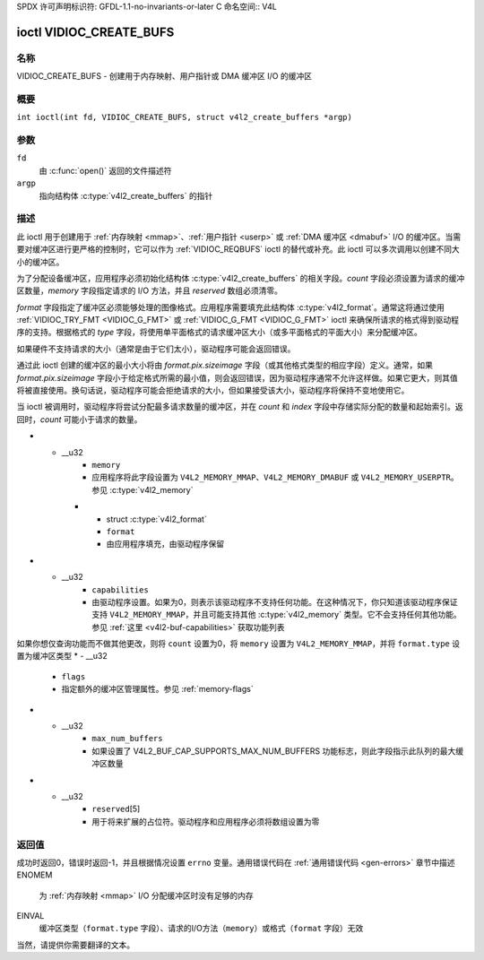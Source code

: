 SPDX 许可声明标识符: GFDL-1.1-no-invariants-or-later
C 命名空间:: V4L

.. _VIDIOC_CREATE_BUFS:

************************
ioctl VIDIOC_CREATE_BUFS
************************

名称
====

VIDIOC_CREATE_BUFS - 创建用于内存映射、用户指针或 DMA 缓冲区 I/O 的缓冲区

概要
========

.. c:macro:: VIDIOC_CREATE_BUFS

``int ioctl(int fd, VIDIOC_CREATE_BUFS, struct v4l2_create_buffers *argp)``

参数
=========

``fd``
    由 :c:func:`open()` 返回的文件描述符
``argp``
    指向结构体 :c:type:`v4l2_create_buffers` 的指针

描述
===========

此 ioctl 用于创建用于 :ref:`内存映射 <mmap>`、:ref:`用户指针 <userp>` 或 :ref:`DMA 缓冲区 <dmabuf>` I/O 的缓冲区。当需要对缓冲区进行更严格的控制时，它可以作为 :ref:`VIDIOC_REQBUFS` ioctl 的替代或补充。此 ioctl 可以多次调用以创建不同大小的缓冲区。

为了分配设备缓冲区，应用程序必须初始化结构体 :c:type:`v4l2_create_buffers` 的相关字段。`count` 字段必须设置为请求的缓冲区数量，`memory` 字段指定请求的 I/O 方法，并且 `reserved` 数组必须清零。

`format` 字段指定了缓冲区必须能够处理的图像格式。应用程序需要填充此结构体 :c:type:`v4l2_format`。通常这将通过使用 :ref:`VIDIOC_TRY_FMT <VIDIOC_G_FMT>` 或 :ref:`VIDIOC_G_FMT <VIDIOC_G_FMT>` ioctl 来确保所请求的格式得到驱动程序的支持。根据格式的 `type` 字段，将使用单平面格式的请求缓冲区大小（或多平面格式的平面大小）来分配缓冲区。

如果硬件不支持请求的大小（通常是由于它们太小），驱动程序可能会返回错误。

通过此 ioctl 创建的缓冲区的最小大小将由 `format.pix.sizeimage` 字段（或其他格式类型的相应字段）定义。通常，如果 `format.pix.sizeimage` 字段小于给定格式所需的最小值，则会返回错误，因为驱动程序通常不允许这样做。如果它更大，则其值将被直接使用。换句话说，驱动程序可能会拒绝请求的大小，但如果接受该大小，驱动程序将保持不变地使用它。

当 ioctl 被调用时，驱动程序将尝试分配最多请求数量的缓冲区，并在 `count` 和 `index` 字段中存储实际分配的数量和起始索引。返回时，`count` 可能小于请求的数量。

.. c:type:: v4l2_create_buffers

.. tabularcolumns:: |p{4.4cm}|p{4.4cm}|p{8.5cm}|

.. flat-table:: struct v4l2_create_buffers
    :header-rows:  0
    :stub-columns: 0
    :widths:       1 1 2

    * - __u32
      - ``index``
      - 驱动程序返回的起始缓冲区索引
    * - __u32
      - ``count``
      - 请求或授予的缓冲区数量。如果 `count` 等于 0，则 :ref:`VIDIOC_CREATE_BUFS` 将 `index` 设置为当前已创建的缓冲区数量，并检查 `memory` 和 `format.type` 的有效性。如果这些无效，返回 -1 并将 `errno` 设置为 `EINVAL` 错误码；否则 :ref:`VIDIOC_CREATE_BUFS` 返回 0。在这种特定情况下，它永远不会将 `errno` 设置为 `EBUSY` 错误码。
* - __u32
      - ``memory``
      - 应用程序将此字段设置为 ``V4L2_MEMORY_MMAP``、``V4L2_MEMORY_DMABUF`` 或 ``V4L2_MEMORY_USERPTR``。参见 :c:type:`v4l2_memory`
    * - struct :c:type:`v4l2_format`
      - ``format``
      - 由应用程序填充，由驱动程序保留
* - __u32
      - ``capabilities``
      - 由驱动程序设置。如果为0，则表示该驱动程序不支持任何功能。在这种情况下，你只知道该驱动程序保证支持 ``V4L2_MEMORY_MMAP``，并且可能支持其他 :c:type:`v4l2_memory` 类型。它不会支持任何其他功能。参见 :ref:`这里 <v4l2-buf-capabilities>` 获取功能列表
如果你想仅查询功能而不做其他更改，则将 ``count`` 设置为0，将 ``memory`` 设置为 ``V4L2_MEMORY_MMAP``，并将 ``format.type`` 设置为缓冲区类型
* - __u32
      - ``flags``
      - 指定额外的缓冲区管理属性。参见 :ref:`memory-flags`
* - __u32
      - ``max_num_buffers``
      - 如果设置了 V4L2_BUF_CAP_SUPPORTS_MAX_NUM_BUFFERS 功能标志，则此字段指示此队列的最大缓冲区数量
* - __u32
      - ``reserved``\[5\]
      - 用于将来扩展的占位符。驱动程序和应用程序必须将数组设置为零

返回值
======

成功时返回0，错误时返回-1，并且根据情况设置 ``errno`` 变量。通用错误代码在 :ref:`通用错误代码 <gen-errors>` 章节中描述
ENOMEM
    为 :ref:`内存映射 <mmap>` I/O 分配缓冲区时没有足够的内存
EINVAL
    缓冲区类型（``format.type`` 字段）、请求的I/O方法（``memory``）或格式（``format`` 字段）无效
当然，请提供你需要翻译的文本。
